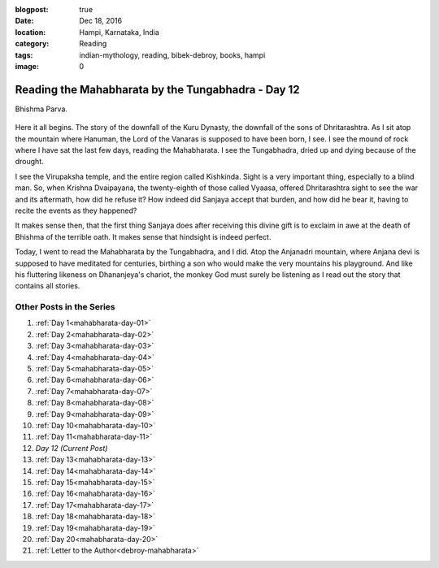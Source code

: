 :blogpost: true
:date: Dec 18, 2016
:location: Hampi, Karnataka, India
:category: Reading
:tags: indian-mythology, reading, bibek-debroy, books, hampi
:image: 0

.. _mahabharata-day-12:
============================================================
Reading the Mahabharata by the Tungabhadra - Day 12
============================================================

Bhishma Parva.

.. figure:: /assets/images/posts/india/mahabharata-day-12.jpg

Here it all begins. The story of the downfall of the Kuru Dynasty, the downfall
of the sons of Dhritarashtra.  As I sit atop the mountain where Hanuman, the
Lord of the Vanaras is supposed to have been born, I see.  I see the mound of
rock where I have sat the last few days, reading the Mahabharata.  I see the
Tungabhadra, dried up and dying because of the drought.

I see the Virupaksha temple, and the entire region called Kishkinda.  Sight is
a very important thing, especially to a blind man. So, when Krishna Dvaipayana,
the twenty-eighth of those called Vyaasa, offered Dhritarashtra sight to see
the war and its aftermath, how did he refuse it?  How indeed did Sanjaya accept
that burden, and how did he bear it, having to recite the events as they
happened?

It makes sense then, that the first thing Sanjaya does after receiving this
divine gift is to exclaim in awe at the death of Bhishma of the terrible oath.
It makes sense that hindsight is indeed perfect.

Today, I went to read the Mahabharata by the Tungabhadra, and I did. Atop the
Anjanadri mountain, where Anjana devi is supposed to have meditated for
centuries, birthing a son who would make the very mountains his playground. And
like his fluttering likeness on Dhananjeya's chariot, the monkey God must
surely be listening as I read out the story that contains all stories.

---------------------------
Other Posts in the Series
---------------------------

1. :ref:`Day 1<mahabharata-day-01>`
2. :ref:`Day 2<mahabharata-day-02>`
3. :ref:`Day 3<mahabharata-day-03>`
4. :ref:`Day 4<mahabharata-day-04>`
5. :ref:`Day 5<mahabharata-day-05>`
6. :ref:`Day 6<mahabharata-day-06>`
7. :ref:`Day 7<mahabharata-day-07>`
8. :ref:`Day 8<mahabharata-day-08>`
9. :ref:`Day 9<mahabharata-day-09>`
10. :ref:`Day 10<mahabharata-day-10>`
11. :ref:`Day 11<mahabharata-day-11>`
12. *Day 12 (Current Post)*
13. :ref:`Day 13<mahabharata-day-13>`
14. :ref:`Day 14<mahabharata-day-14>`
15. :ref:`Day 15<mahabharata-day-15>`
16. :ref:`Day 16<mahabharata-day-16>`
17. :ref:`Day 17<mahabharata-day-17>`
18. :ref:`Day 18<mahabharata-day-18>`
19. :ref:`Day 19<mahabharata-day-19>`
20. :ref:`Day 20<mahabharata-day-20>`
21. :ref:`Letter to the Author<debroy-mahabharata>`
